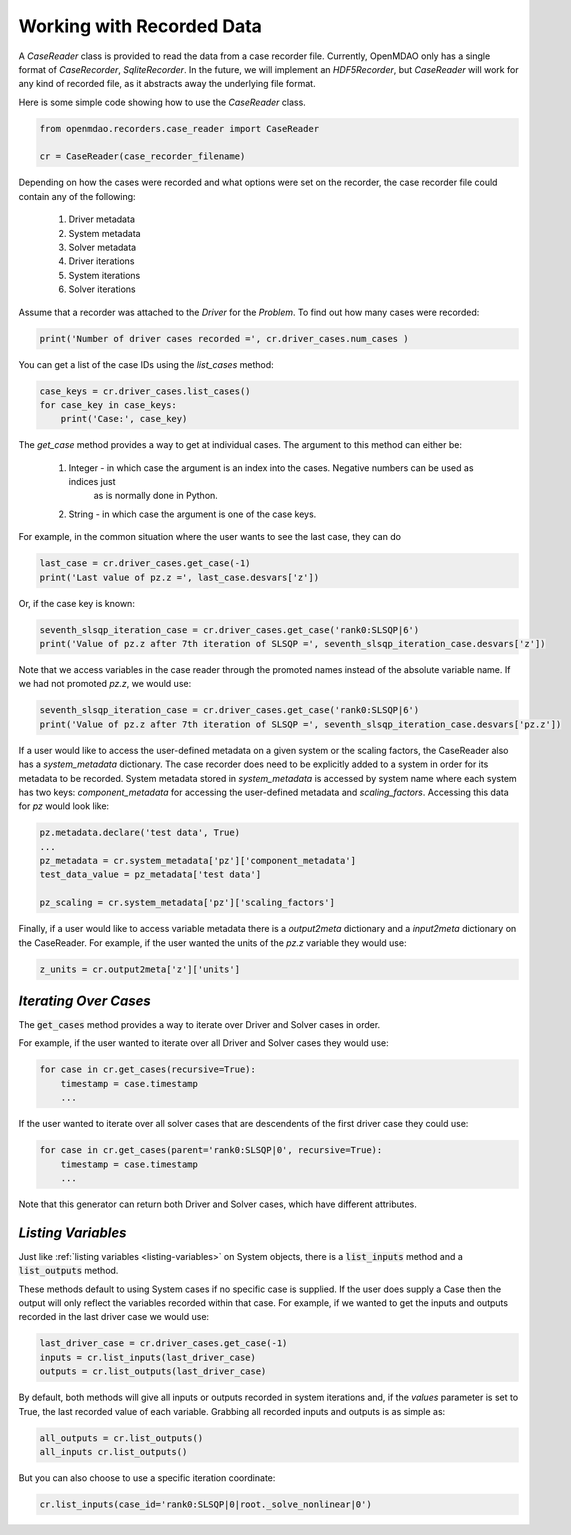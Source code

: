 **************************
Working with Recorded Data
**************************

A `CaseReader` class is provided to read the data from a case recorder file. Currently, OpenMDAO only has a
single format of `CaseRecorder`, `SqliteRecorder`.  In the future, we will implement an `HDF5Recorder`, but `CaseReader`
will work for any kind of recorded file, as it abstracts away the underlying file format.

Here is some simple code showing how to use the `CaseReader` class.

.. code-block:: console

    from openmdao.recorders.case_reader import CaseReader

    cr = CaseReader(case_recorder_filename)

Depending on how the cases were recorded and what options were set on the recorder, the case recorder file could contain
any of the following:

    #. Driver metadata
    #. System metadata
    #. Solver metadata
    #. Driver iterations
    #. System iterations
    #. Solver iterations

Assume that a recorder was attached to the `Driver` for the `Problem`. To find out how many cases were recorded:

.. code-block:: console

    print('Number of driver cases recorded =', cr.driver_cases.num_cases )

You can get a list of the case IDs using the `list_cases` method:

.. code-block:: console

    case_keys = cr.driver_cases.list_cases()
    for case_key in case_keys:
        print('Case:', case_key)

The `get_case` method provides a way to get at individual cases. The argument to this method can either be:

    #. Integer - in which case the argument is an index into the cases. Negative numbers can be used as indices just
            as is normally done in Python.
    #. String - in which case the argument is one of the case keys.

For example, in the common situation where the user wants to see the last case, they can do

.. code-block:: console

    last_case = cr.driver_cases.get_case(-1)
    print('Last value of pz.z =', last_case.desvars['z'])

Or, if the case key is known:

.. code-block:: console

    seventh_slsqp_iteration_case = cr.driver_cases.get_case('rank0:SLSQP|6')
    print('Value of pz.z after 7th iteration of SLSQP =', seventh_slsqp_iteration_case.desvars['z'])

Note that we access variables in the case reader through the promoted names instead of the absolute variable name.
If we had not promoted `pz.z`, we would use:

.. code-block:: console

    seventh_slsqp_iteration_case = cr.driver_cases.get_case('rank0:SLSQP|6')
    print('Value of pz.z after 7th iteration of SLSQP =', seventh_slsqp_iteration_case.desvars['pz.z'])

If a user would like to access the user-defined metadata on a given system or the scaling factors, the CaseReader also has a `system_metadata` dictionary. The case recorder does need to be explicitly added to a system in order for its metadata to be recorded. System metadata stored in `system_metadata` is accessed by system name where each system has two keys: `component_metadata` for accessing the user-defined metadata and `scaling_factors`. Accessing this data for `pz` would look like:

.. code-block:: console

    pz.metadata.declare('test data', True)
    ...
    pz_metadata = cr.system_metadata['pz']['component_metadata']
    test_data_value = pz_metadata['test data']

    pz_scaling = cr.system_metadata['pz']['scaling_factors']



Finally, if a user would like to access variable metadata there is a `output2meta` dictionary and a `input2meta` dictionary on the CaseReader. For example, if the user wanted the units of the `pz.z` variable they would use:

.. code-block:: console

    z_units = cr.output2meta['z']['units']

*Iterating Over Cases*
~~~~~~~~~~~~~~~~~~~~~~

The :code:`get_cases` method provides a way to iterate over Driver and Solver cases in order.

.. automethod:: openmdao.recorders.sqlite_reader.SqliteCaseReader.get_cases
    :noindex:

For example, if the user wanted to iterate over all Driver and Solver cases they would use:

.. code-block:: console

    for case in cr.get_cases(recursive=True):
        timestamp = case.timestamp
        ...

If the user wanted to iterate over all solver cases that are descendents of the first driver case they could use:

.. code-block:: console

    for case in cr.get_cases(parent='rank0:SLSQP|0', recursive=True):
        timestamp = case.timestamp
        ...

Note that this generator can return both Driver and Solver cases, which have different attributes.

*Listing Variables*
~~~~~~~~~~~~~~~~~~~

Just like :ref:`listing variables <listing-variables>` on System objects, there is a :code:`list_inputs` method and a :code:`list_outputs` method.

.. automethod:: openmdao.recorders.sqlite_reader.SqliteCaseReader.list_inputs
    :noindex:

.. automethod:: openmdao.recorders.sqlite_reader.SqliteCaseReader.list_outputs
    :noindex:

These methods default to using System cases if no specific case is supplied. If the user does supply a Case then the output will only reflect the variables recorded within that case. For example, if we wanted to get the inputs and outputs recorded in the last driver case we would use:

.. code-block:: console

    last_driver_case = cr.driver_cases.get_case(-1)
    inputs = cr.list_inputs(last_driver_case)
    outputs = cr.list_outputs(last_driver_case)

By default, both methods will give all inputs or outputs recorded in system iterations and, if the `values` parameter is set to True, the last recorded value of each variable. Grabbing all recorded inputs and outputs is as simple as:

.. code-block:: console

    all_outputs = cr.list_outputs()
    all_inputs cr.list_outputs()

But you can also choose to use a specific iteration coordinate:

.. code-block:: console

    cr.list_inputs(case_id='rank0:SLSQP|0|root._solve_nonlinear|0')
